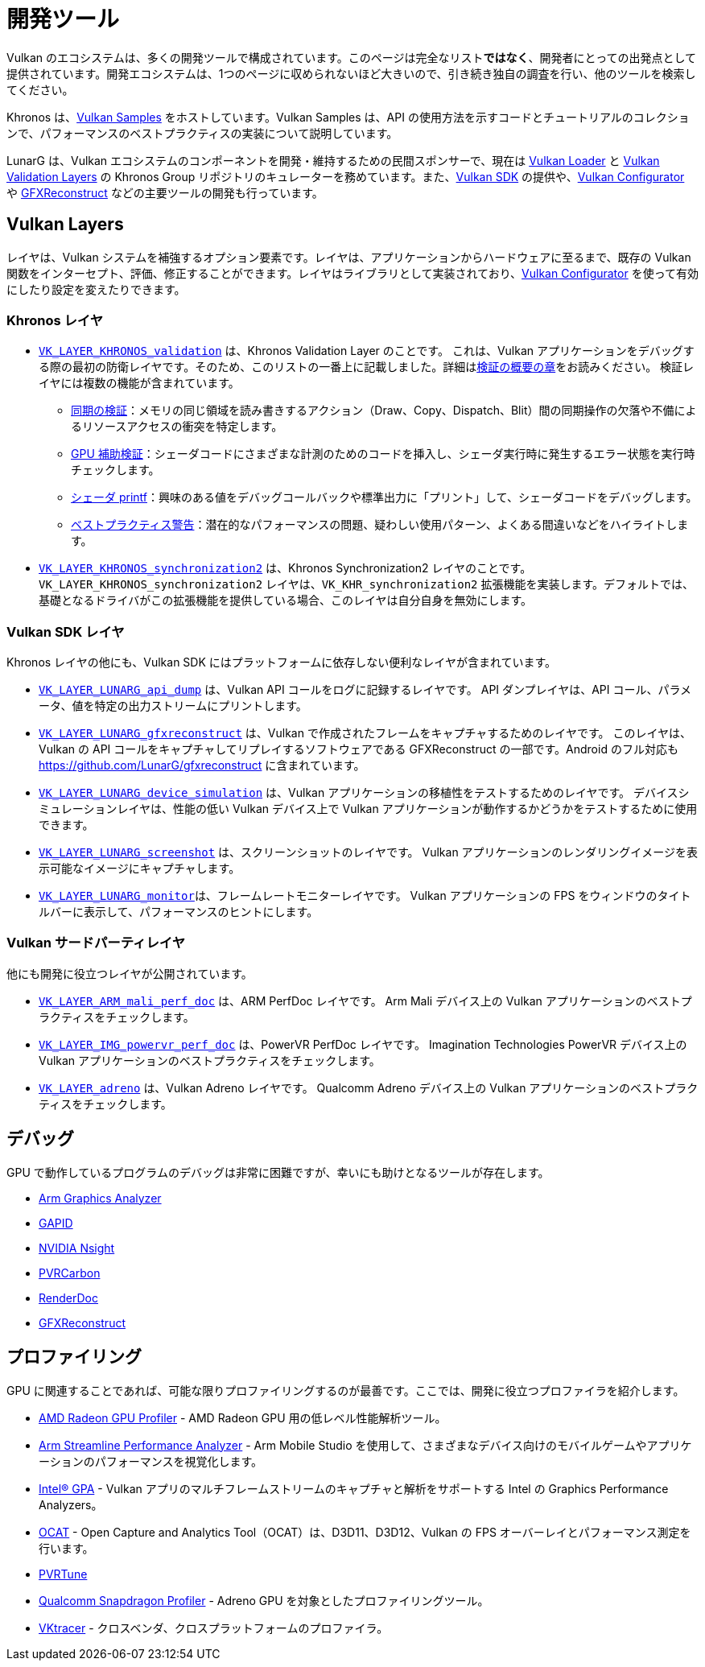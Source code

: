 // Copyright 2019-2021 The Khronos Group, Inc.
// SPDX-License-Identifier: CC-BY-4.0

ifndef::chapters[:chapters:]

[[development-tools]]
= 開発ツール

Vulkan のエコシステムは、多くの開発ツールで構成されています。このページは完全なリスト**ではなく**、開発者にとっての出発点として提供されています。開発エコシステムは、1つのページに収められないほど大きいので、引き続き独自の調査を行い、他のツールを検索してください。

Khronos は、link:https://github.com/KhronosGroup/Vulkan-Samples[Vulkan Samples] をホストしています。Vulkan Samples は、API の使用方法を示すコードとチュートリアルのコレクションで、パフォーマンスのベストプラクティスの実装について説明しています。

LunarG は、Vulkan エコシステムのコンポーネントを開発・維持するための民間スポンサーで、現在は link:https://github.com/KhronosGroup/Vulkan-Loader[Vulkan Loader] と link:https://github.com/KhronosGroup/Vulkan-ValidationLayers[Vulkan Validation Layers] の Khronos Group リポジトリのキュレーターを務めています。また、link:https://vulkan.lunarg.com/[Vulkan SDK] の提供や、link:https://vulkan.lunarg.com/doc/sdk/latest/windows/vkconfig.html[Vulkan Configurator] や link:https://vulkan.lunarg.com/doc/sdk/latest/windows/capture_tools.html[GFXReconstruct] などの主要ツールの開発も行っています。

== Vulkan Layers

レイヤは、Vulkan システムを補強するオプション要素です。レイヤは、アプリケーションからハードウェアに至るまで、既存の Vulkan 関数をインターセプト、評価、修正することができます。レイヤはライブラリとして実装されており、link:https://vulkan.lunarg.com/doc/sdk/latest/windows/vkconfig.html[Vulkan Configurator] を使って有効にしたり設定を変えたりできます。

=== Khronos レイヤ

  * xref:{chapters}validation_overview.adoc#khronos-validation-layer[`VK_LAYER_KHRONOS_validation`] は、Khronos Validation Layer のことです。
    これは、Vulkan アプリケーションをデバッグする際の最初の防衛レイヤです。そのため、このリストの一番上に記載しました。詳細はxref:{chapters}validation_overview.adoc#validation-overview[検証の概要の章]をお読みください。
    検証レイヤには複数の機能が含まれています。
  ** link:https://vulkan.lunarg.com/doc/sdk/latest/windows/synchronization_usage.html[同期の検証]：メモリの同じ領域を読み書きするアクション（Draw、Copy、Dispatch、Blit）間の同期操作の欠落や不備によるリソースアクセスの衝突を特定します。
  ** link:https://vulkan.lunarg.com/doc/sdk/latest/windows/gpu_validation.html[GPU 補助検証]：シェーダコードにさまざまな計測のためのコードを挿入し、シェーダ実行時に発生するエラー状態を実行時チェックします。
  ** link:https://vulkan.lunarg.com/doc/sdk/latest/windows/debug_printf.html[シェーダ printf]：興味のある値をデバッグコールバックや標準出力に「プリント」して、シェーダコードをデバッグします。
  ** link:https://vulkan.lunarg.com/doc/sdk/latest/windows/best_practices.html[ベストプラクティス警告]：潜在的なパフォーマンスの問題、疑わしい使用パターン、よくある間違いなどをハイライトします。

  * link:https://vulkan.lunarg.com/doc/view/latest/windows/synchronization2_layer.html[`VK_LAYER_KHRONOS_synchronization2`] は、Khronos Synchronization2 レイヤのことです。
    `VK_LAYER_KHRONOS_synchronization2` レイヤは、`VK_KHR_synchronization2` 拡張機能を実装します。デフォルトでは、基礎となるドライバがこの拡張機能を提供している場合、このレイヤは自分自身を無効にします。

=== Vulkan SDK レイヤ

Khronos レイヤの他にも、Vulkan SDK にはプラットフォームに依存しない便利なレイヤが含まれています。

  * link:https://vulkan.lunarg.com/doc/sdk/latest/windows/api_dump_layer.html[`VK_LAYER_LUNARG_api_dump`] は、Vulkan API コールをログに記録するレイヤです。
    API ダンプレイヤは、API コール、パラメータ、値を特定の出力ストリームにプリントします。

  * link:https://vulkan.lunarg.com/doc/sdk/latest/windows/capture_tools.html[`VK_LAYER_LUNARG_gfxreconstruct`] は、Vulkan で作成されたフレームをキャプチャするためのレイヤです。
    このレイヤは、Vulkan の API コールをキャプチャしてリプレイするソフトウェアである GFXReconstruct の一部です。Android のフル対応も <https://github.com/LunarG/gfxreconstruct> に含まれています。

  * link:https://vulkan.lunarg.com/doc/sdk/latest/windows/device_simulation_layer.html[`VK_LAYER_LUNARG_device_simulation`] は、Vulkan アプリケーションの移植性をテストするためのレイヤです。
    デバイスシミュレーションレイヤは、性能の低い Vulkan デバイス上で Vulkan アプリケーションが動作するかどうかをテストするために使用できます。

  * link:https://vulkan.lunarg.com/doc/sdk/latest/windows/screenshot_layer.html[`VK_LAYER_LUNARG_screenshot`] は、スクリーンショットのレイヤです。
    Vulkan アプリケーションのレンダリングイメージを表示可能なイメージにキャプチャします。

  * link:https://vulkan.lunarg.com/doc/sdk/latest/windows/monitor_layer.html[`VK_LAYER_LUNARG_monitor`]は、フレームレートモニターレイヤです。
    Vulkan アプリケーションの FPS をウィンドウのタイトルバーに表示して、パフォーマンスのヒントにします。

=== Vulkan サードパーティレイヤ

他にも開発に役立つレイヤが公開されています。

  * link:https://github.com/ARM-software/perfdoc[`VK_LAYER_ARM_mali_perf_doc`] は、ARM PerfDoc レイヤです。
    Arm Mali デバイス上の Vulkan アプリケーションのベストプラクティスをチェックします。

  * link:https://github.com/powervr-graphics/perfdoc[`VK_LAYER_IMG_powervr_perf_doc`] は、PowerVR PerfDoc レイヤです。
    Imagination Technologies PowerVR デバイス上の Vulkan アプリケーションのベストプラクティスをチェックします。

  * link:https://developer.qualcomm.com/software/adreno-gpu-sdk/tools[`VK_LAYER_adreno`] は、Vulkan Adreno レイヤです。
    Qualcomm Adreno デバイス上の Vulkan アプリケーションのベストプラクティスをチェックします。

== デバッグ

GPU で動作しているプログラムのデバッグは非常に困難ですが、幸いにも助けとなるツールが存在します。

  * link:https://developer.arm.com/tools-and-software/graphics-and-gaming/arm-mobile-studio/components/graphics-analyzer[Arm Graphics Analyzer]
  * link:https://github.com/google/gapid[GAPID]
  * link:https://developer.nvidia.com/nsight-graphics[NVIDIA Nsight]
  * link:https://developer.imaginationtech.com[PVRCarbon]
  * link:https://renderdoc.org/[RenderDoc]
  * link:https://vulkan.lunarg.com/doc/sdk/latest/windows/capture_tools.html[GFXReconstruct]

== プロファイリング

GPU に関連することであれば、可能な限りプロファイリングするのが最善です。ここでは、開発に役立つプロファイラを紹介します。

  * link:https://gpuopen.com/rgp/[AMD Radeon GPU Profiler] - AMD Radeon GPU 用の低レベル性能解析ツール。
  * link:https://developer.arm.com/tools-and-software/graphics-and-gaming/arm-mobile-studio/components/streamline-performance-analyzer[Arm Streamline Performance Analyzer] - Arm Mobile Studio を使用して、さまざまなデバイス向けのモバイルゲームやアプリケーションのパフォーマンスを視覚化します。
  * link:https://www.intel.com/content/www/us/en/developer/tools/graphics-performance-analyzers/overview.html[Intel(R) GPA] - Vulkan アプリのマルチフレームストリームのキャプチャと解析をサポートする Intel の Graphics Performance Analyzers。
  * link:https://github.com/GPUOpen-Tools/OCAT[OCAT] - Open Capture and Analytics Tool（OCAT）は、D3D11、D3D12、Vulkan の FPS オーバーレイとパフォーマンス測定を行います。
  * link:https://developer.imaginationtech.com[PVRTune]
  * link:https://developer.qualcomm.com/software/snapdragon-profiler[Qualcomm Snapdragon Profiler] - Adreno GPU を対象としたプロファイリングツール。
  * link:https://www.vktracer.com[VKtracer] - クロスベンダ、クロスプラットフォームのプロファイラ。
